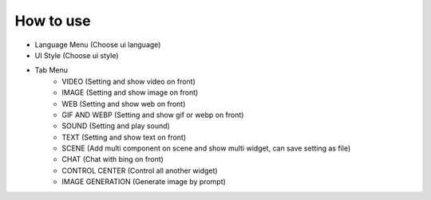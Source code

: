 How to use
----

.. image:: image/main/FrontEngine.png

* Language Menu (Choose ui language)
* UI Style (Choose ui style)
* Tab Menu
    * VIDEO (Setting and show video on front)
    * IMAGE (Setting and show image on front)
    * WEB (Setting and show web on front)
    * GIF AND WEBP (Setting and show gif or webp on front)
    * SOUND (Setting and play sound)
    * TEXT (Setting and show text on front)
    * SCENE (Add multi component on scene and show multi widget, can save setting as file)
    * CHAT (Chat with bing on front)
    * CONTROL CENTER (Control all another widget)
    * IMAGE GENERATION (Generate image by prompt)
